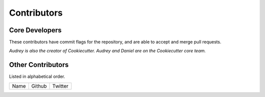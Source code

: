 Contributors
============

Core Developers
---------------

These contributors have commit flags for the repository,
and are able to accept and merge pull requests.

=========================== ================ ===========
Name                        Github           Twitter
=========================== ================ ===========
Mazdak Badakhshan          `@mazdakb`_      @mazdakb
=========================== ================ ===========

*Audrey is also the creator of Cookiecutter. Audrey and
Daniel are on the Cookiecutter core team.*

.. _@mazdakb: https://github.com/mazdakb

Other Contributors
------------------

Listed in alphabetical order.

========================== ============================ ==============
  Name                     Github                        Twitter
========================== ============================ ==============

========================== ============================ ==============

Special Thanks
~~~~~~~~~~~~~~

The following haven't provided code directly, but have provided guidance and advice.
